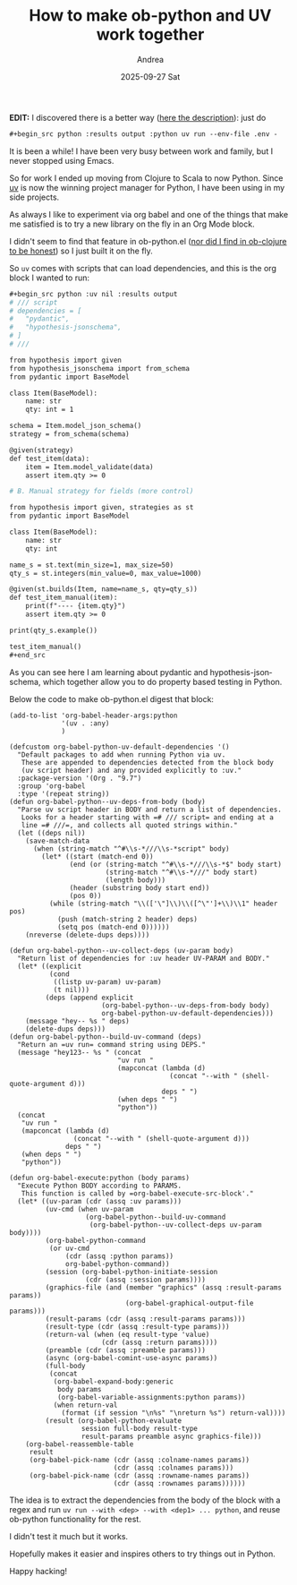 #+TITLE:       How to make ob-python and UV work together
#+AUTHOR:      Andrea
#+EMAIL:       andrea-dev@hotmail.com
#+DATE:        2025-09-27 Sat
#+URI:         /blog/%y/%m/%d/how-to-make-ob-python-and-uv-work-together
#+KEYWORDS:    <TODO: insert your keywords here>
#+TAGS:        <TODO: insert your tags here>
#+LANGUAGE:    en
#+OPTIONS:     H:3 num:nil toc:nil \n:nil ::t |:t ^:nil -:nil f:t *:t <:t

*EDIT:* I discovered there is a better way ([[https://alexguerard.com/blog/org-and-uv][here the description]]):
just do

#+begin_src org
#+begin_src python :results output :python uv run --env-file .env -
#+end_src





It is been a while! I have been very busy between work and family, but
I never stopped using Emacs.

So for work I ended up moving from Clojure to Scala to now Python.
Since [[https://docs.astral.sh/uv/][uv]] is now the winning project manager for Python, I have been
using in my side projects.

As always I like to experiment via org babel and one of the things
that make me satisfied is to try a new library on the fly in an Org
Mode block.

I didn't seem to find that feature in ob-python.el ([[https://ag91.github.io/blog/2023/08/03/an-easier-way-to-try-out-clojure-libraries-with-ob-clojure-and-cider/][nor did I find in
ob-clojure to be honest]]) so I just built it on the fly.

So =uv= comes with scripts that can load dependencies, and this is the org block I wanted to run:

#+begin_src org
,#+begin_src python :uv nil :results output
# /// script
# dependencies = [
#   "pydantic",
#   "hypothesis-jsonschema",
# ]
# ///

from hypothesis import given
from hypothesis_jsonschema import from_schema
from pydantic import BaseModel

class Item(BaseModel):
    name: str
    qty: int = 1

schema = Item.model_json_schema()
strategy = from_schema(schema)

@given(strategy)
def test_item(data):
    item = Item.model_validate(data)
    assert item.qty >= 0

# B. Manual strategy for fields (more control)

from hypothesis import given, strategies as st
from pydantic import BaseModel

class Item(BaseModel):
    name: str
    qty: int

name_s = st.text(min_size=1, max_size=50)
qty_s = st.integers(min_value=0, max_value=1000)

@given(st.builds(Item, name=name_s, qty=qty_s))
def test_item_manual(item):
    print(f"---- {item.qty}")
    assert item.qty >= 0

print(qty_s.example())

test_item_manual()
,#+end_src

#+end_src


As you can see here I am learning about pydantic and
hypothesis-jsonschema, which together allow you to do property based testing in Python.

Below the code to make ob-python.el digest that block:

#+begin_src elisp
(add-to-list 'org-babel-header-args:python
             '(uv . :any)
             )

(defcustom org-babel-python-uv-default-dependencies '()
  "Default packages to add when running Python via uv.
   These are appended to dependencies detected from the block body
   (uv script header) and any provided explicitly to :uv."
  :package-version '(Org . "9.7")
  :group 'org-babel
  :type '(repeat string))
(defun org-babel-python--uv-deps-from-body (body)
  "Parse uv script header in BODY and return a list of dependencies.
   Looks for a header starting with =# /// script= and ending at a
   line =# ///=, and collects all quoted strings within."
  (let ((deps nil))
    (save-match-data
      (when (string-match "^#\\s-*///\\s-*script" body)
        (let* ((start (match-end 0))
               (end (or (string-match "^#\\s-*///\\s-*$" body start)
                        (string-match "^#\\s-*///" body start)
                        (length body)))
               (header (substring body start end))
               (pos 0))
          (while (string-match "\\(['\"]\\)\\([^\"']+\\)\\1" header pos)
            (push (match-string 2 header) deps)
            (setq pos (match-end 0))))))
    (nreverse (delete-dups deps))))

(defun org-babel-python--uv-collect-deps (uv-param body)
  "Return list of dependencies for :uv header UV-PARAM and BODY."
  (let* ((explicit
          (cond
           ((listp uv-param) uv-param)
           (t nil)))
         (deps (append explicit
                       (org-babel-python--uv-deps-from-body body)
                       org-babel-python-uv-default-dependencies)))
    (message "hey-- %s " deps)
    (delete-dups deps)))
(defun org-babel-python--build-uv-command (deps)
  "Return an =uv run= command string using DEPS."
  (message "hey123-- %s " (concat
                           "uv run "
                           (mapconcat (lambda (d)
                                        (concat "--with " (shell-quote-argument d)))
                                      deps " ")
                           (when deps " ")
                           "python"))
  (concat
   "uv run "
   (mapconcat (lambda (d)
                (concat "--with " (shell-quote-argument d)))
              deps " ")
   (when deps " ")
   "python"))

(defun org-babel-execute:python (body params)
  "Execute Python BODY according to PARAMS.
   This function is called by =org-babel-execute-src-block'."
  (let* ((uv-param (cdr (assq :uv params)))
         (uv-cmd (when uv-param
                   (org-babel-python--build-uv-command
                    (org-babel-python--uv-collect-deps uv-param body))))
         (org-babel-python-command
          (or uv-cmd
              (cdr (assq :python params))
              org-babel-python-command))
         (session (org-babel-python-initiate-session
                   (cdr (assq :session params))))
         (graphics-file (and (member "graphics" (assq :result-params params))
                             (org-babel-graphical-output-file params)))
         (result-params (cdr (assq :result-params params)))
         (result-type (cdr (assq :result-type params)))
         (return-val (when (eq result-type 'value)
                       (cdr (assq :return params))))
         (preamble (cdr (assq :preamble params)))
         (async (org-babel-comint-use-async params))
         (full-body
          (concat
           (org-babel-expand-body:generic
            body params
            (org-babel-variable-assignments:python params))
           (when return-val
             (format (if session "\n%s" "\nreturn %s") return-val))))
         (result (org-babel-python-evaluate
                  session full-body result-type
                  result-params preamble async graphics-file)))
    (org-babel-reassemble-table
     result
     (org-babel-pick-name (cdr (assq :colname-names params))
                          (cdr (assq :colnames params)))
     (org-babel-pick-name (cdr (assq :rowname-names params))
                          (cdr (assq :rownames params))))))
#+end_src

The idea is to extract the dependencies from the body of the block
with a regex and run =uv run --with <dep> --with <dep1> ... python=,
and reuse ob-python functionality for the rest.

I didn't test it much but it works.

Hopefully makes it easier and inspires others to try things out in
Python.

Happy hacking!
